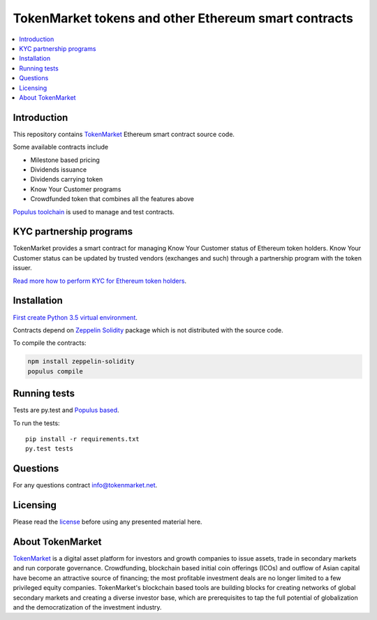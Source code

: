 =====================================================
TokenMarket tokens and other Ethereum smart contracts
=====================================================

.. contents :: :local:

Introduction
============

This repository contains `TokenMarket <https://tokenmarket.net>`_ Ethereum smart contract source code.

Some available contracts include

* Milestone based pricing

* Dividends issuance

* Dividends carrying token

* Know Your Customer programs

* Crowdfunded token that combines all the features above

`Populus toolchain <http://populus.readthedocs.io/>`_ is used to manage and test contracts.

KYC partnership programs
========================

TokenMarket provides a smart contract for managing Know Your Customer status of Ethereum token holders. Know Your Customer status can be updated by trusted vendors (exchanges and such) through a partnership program with the token issuer.

`Read more how to perform KYC for Ethereum token holders <https://github.com/TokenMarketNet/ethereum-tokens/blob/master/KYC.rst>`_.

Installation
============

`First create Python 3.5 virtual environment <https://packaging.python.org/en/latest/installing/>`_.

Contracts depend on `Zeppelin Solidity <https://github.com/OpenZeppelin/zeppelin-solidity/>`_ package which is not distributed with the source code.

To compile the contracts:

.. code-block:: console

    npm install zeppelin-solidity
    populus compile

Running tests
=============

Tests are py.test and `Populus based <http://populus.readthedocs.io/>`_.

To run the tests::

    pip install -r requirements.txt
    py.test tests

Questions
=========

For any questions contract `info@tokenmarket.net <mailto:info@tokenmarket.net>`_.

Licensing
=========

Please read the `license <https://github.com/TokenMarketNet/ethereum-tokens/blob/master/license.txt>`_ before using any presented material here.

About TokenMarket
=================

`TokenMarket <https://tokenmarket.net>`_ is a digital asset platform for investors and growth companies to issue assets, trade in secondary markets and run corporate governance. Crowdfunding, blockchain based initial coin offerings (ICOs) and outflow of Asian capital have become an attractive source of financing; the most profitable investment deals are no longer limited to a few privileged equity companies. TokenMarket's blockchain based tools are building blocks for creating networks of global secondary markets and creating a diverse investor base, which are prerequisites to tap the full potential of globalization and the democratization of the investment industry.
